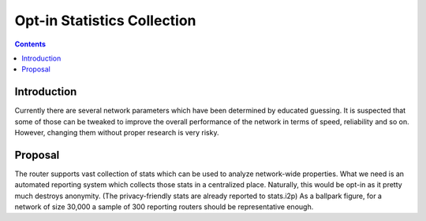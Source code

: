 ============================
Opt-in Statistics Collection
============================
.. meta::
    :author: zab
    :created: 2015-11-04
    :thread: http://zzz.i2p/topics/1981
    :lastupdated: 2015-11-04
    :status: Draft

.. contents::


Introduction
============

Currently there are several network parameters which have been determined by
educated guessing. It is suspected that some of those can be tweaked to improve
the overall performance of the network in terms of speed, reliability and so on.
However, changing them without proper research is very risky.


Proposal
========

The router supports vast collection of stats which can be used to analyze
network-wide properties. What we need is an automated reporting system which
collects those stats in a centralized place. Naturally, this would be opt-in as
it pretty much destroys anonymity. (The privacy-friendly stats are already
reported to stats.i2p) As a ballpark figure, for a network of size 30,000 a
sample of 300 reporting routers should be representative enough.
